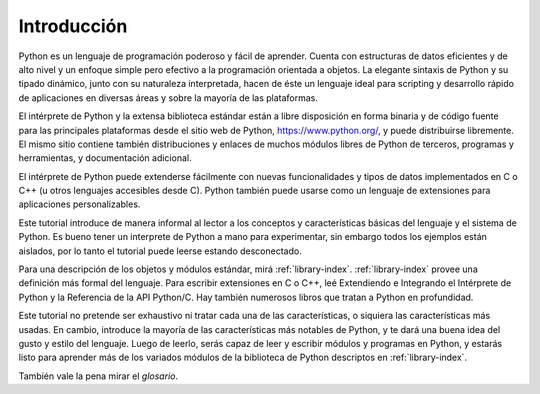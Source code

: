 .. _tutorial-index:

************
Introducción
************

Python es un lenguaje de programación poderoso y fácil de aprender.  Cuenta con
estructuras de datos eficientes y de alto nivel y un enfoque simple pero
efectivo a la programación orientada a objetos.  La elegante sintaxis de Python
y su tipado dinámico, junto con su naturaleza interpretada, hacen de éste un
lenguaje ideal para scripting y desarrollo rápido de aplicaciones en diversas
áreas y sobre la mayoría de las plataformas.

El intérprete de Python y la extensa biblioteca estándar están a libre
disposición en forma binaria y de código fuente para las principales
plataformas desde el sitio web de Python, https://www.python.org/, y puede
distribuirse libremente.  El mismo sitio contiene también distribuciones y
enlaces de muchos módulos libres de Python de terceros, programas y
herramientas, y documentación adicional.

El intérprete de Python puede extenderse fácilmente con nuevas funcionalidades
y tipos de datos implementados en C o C++ (u otros lenguajes accesibles desde
C).  Python también puede usarse como un lenguaje de extensiones para
aplicaciones personalizables.

Este tutorial introduce de manera informal al lector a los conceptos y
características básicas del lenguaje y el sistema de Python.  Es bueno tener un
interprete de Python a mano para experimentar, sin embargo todos los ejemplos
están aislados, por lo tanto el tutorial puede leerse estando desconectado.

Para una descripción de los objetos y módulos estándar, mirá
:ref:`library-index`.  :ref:`library-index` provee una definición más formal
del lenguaje.  Para escribir extensiones en C o C++, leé Extendiendo e
Integrando el Intérprete de Python y la Referencia de la API Python/C.
Hay también numerosos libros que tratan a Python en profundidad.

Este tutorial no pretende ser exhaustivo ni tratar cada una de las
características, o siquiera las características más usadas.  En cambio,
introduce la mayoría de las características más notables de Python, y te dará
una buena idea del gusto y estilo del lenguaje.  Luego de leerlo, serás capaz
de leer y escribir módulos y programas en Python, y estarás listo para aprender
más de los variados módulos de la biblioteca de Python descriptos en
:ref:`library-index`.

También vale la pena mirar el `glosario`.
